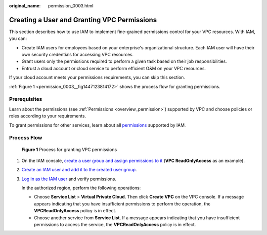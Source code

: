 :original_name: permission_0003.html

.. _permission_0003:

Creating a User and Granting VPC Permissions
============================================

This section describes how to use IAM to implement fine-grained permissions control for your VPC resources. With IAM, you can:

-  Create IAM users for employees based on your enterprise's organizational structure. Each IAM user will have their own security credentials for accessing VPC resources.
-  Grant users only the permissions required to perform a given task based on their job responsibilities.
-  Entrust a cloud account or cloud service to perform efficient O&M on your VPC resources.

If your cloud account meets your permissions requirements, you can skip this section.

:ref:`Figure 1 <permission_0003__fig1447123814172>` shows the process flow for granting permissions.

Prerequisites
-------------

Learn about the permissions (see :ref:`Permissions <overview_permission>`) supported by VPC and choose policies or roles according to your requirements.

To grant permissions for other services, learn about all `permissions <https://docs.otc.t-systems.com/permissions/index.html>`__ supported by IAM.

Process Flow
------------

.. _permission_0003__fig1447123814172:

.. figure:: /_static/images/en-us_image_0171311823.png
   :alt: **Figure 1** Process for granting VPC permissions

   **Figure 1** Process for granting VPC permissions

#. On the IAM console, `create a user group and assign permissions to it <https://docs.otc.t-systems.com/usermanual/iam/iam_01_0030.html>`__ (**VPC ReadOnlyAccess** as an example).

#. `Create an IAM user and add it to the created user group <https://docs.otc.t-systems.com/usermanual/iam/iam_01_0031.html>`__.

#. `Log in as the IAM user <https://docs.otc.t-systems.com/usermanual/iam/iam_01_0032.html>`__ and verify permissions.

   In the authorized region, perform the following operations:

   -  Choose **Service List** > **Virtual Private Cloud**. Then click **Create VPC** on the VPC console. If a message appears indicating that you have insufficient permissions to perform the operation, the **VPCReadOnlyAccess** policy is in effect.
   -  Choose another service from **Service List**. If a message appears indicating that you have insufficient permissions to access the service, the **VPCReadOnlyAccess** policy is in effect.

